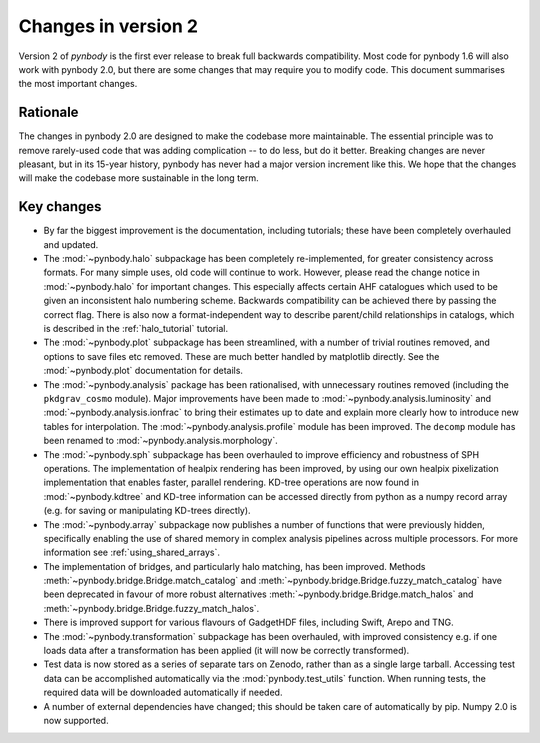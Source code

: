 .. _changes::

Changes in version 2
====================


Version 2 of *pynbody* is the first ever release to break full backwards compatibility. Most code for
pynbody 1.6 will also work with pynbody 2.0, but there are some changes that may require you to
modify code. This document summarises the most important changes.

Rationale
---------

The changes in pynbody 2.0 are designed to make the codebase more maintainable. The essential principle
was to remove rarely-used code that was adding complication -- to do less, but do it better.
Breaking changes are never pleasant, but in its 15-year history, pynbody has never had a major version
increment like this. We hope that the changes will make the codebase more sustainable in the long term.

Key changes
-----------

- By far the biggest improvement is the documentation, including tutorials; these have been completely
  overhauled and updated.
- The :mod:`~pynbody.halo` subpackage has been completely re-implemented, for greater consistency across
  formats. For many simple uses, old code will continue to work. However, please read the change notice
  in :mod:`~pynbody.halo` for important changes. This especially affects certain AHF catalogues which used
  to be given an inconsistent halo numbering scheme. Backwards compatibility can be achieved there by
  passing the correct flag. There is also now a format-independent way to describe parent/child relationships
  in catalogs, which is described in the :ref:`halo_tutorial` tutorial.
- The :mod:`~pynbody.plot` subpackage has been streamlined, with a number of trivial routines removed, and
  options to save files etc removed. These are much better handled by matplotlib directly.
  See the :mod:`~pynbody.plot` documentation for details.
- The :mod:`~pynbody.analysis` package has been rationalised, with unnecessary routines removed (including the
  ``pkdgrav_cosmo`` module). Major improvements have been made to :mod:`~pynbody.analysis.luminosity` and
  :mod:`~pynbody.analysis.ionfrac` to bring their estimates up to date and explain more clearly how to
  introduce new tables for interpolation. The :mod:`~pynbody.analysis.profile` module has been improved. The
  ``decomp`` module has been renamed to :mod:`~pynbody.analysis.morphology`.
- The :mod:`~pynbody.sph` subpackage has been overhauled to improve efficiency and robustness of SPH
  operations. The implementation of healpix rendering has been improved, by using our own healpix pixelization
  implementation that enables faster, parallel rendering.  KD-tree operations are now found in :mod:`~pynbody.kdtree`
  and KD-tree information can be accessed directly from python as a numpy record array (e.g. for saving or
  manipulating KD-trees directly).
- The :mod:`~pynbody.array` subpackage now publishes a number of functions that were previously hidden,
  specifically enabling the use of shared memory in complex analysis pipelines across multiple processors. For
  more information see :ref:`using_shared_arrays`.
- The implementation of bridges, and particularly halo matching, has been improved. Methods
  :meth:`~pynbody.bridge.Bridge.match_catalog` and :meth:`~pynbody.bridge.Bridge.fuzzy_match_catalog`
  have been deprecated in favour of more robust alternatives
  :meth:`~pynbody.bridge.Bridge.match_halos` and :meth:`~pynbody.bridge.Bridge.fuzzy_match_halos`.
- There is improved support for various flavours of GadgetHDF files, including Swift, Arepo and TNG.
- The :mod:`~pynbody.transformation` subpackage has been overhauled, with improved consistency e.g.
  if one loads data after a transformation has been applied (it will now be correctly transformed).
- Test data is now stored as a series of separate tars on Zenodo, rather than as a single large tarball.
  Accessing test data can be accomplished automatically via the :mod:`pynbody.test_utils` function. When
  running tests, the required data will be downloaded automatically if needed.
- A number of external dependencies have changed; this should be taken care of automatically by pip. Numpy
  2.0 is now supported.
